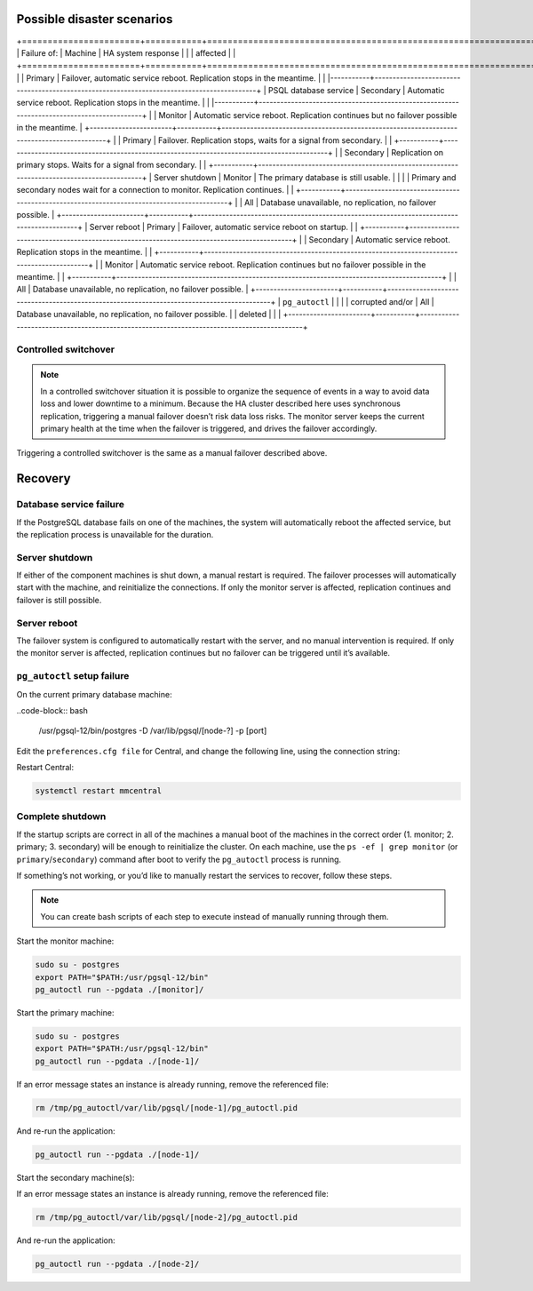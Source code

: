 .. _psql-disaster-recovery:

Possible disaster scenarios
===========================

+=======================+===========+===========================================================================================+
| Failure of:           | Machine   | HA system response                                                                        |
|                       | affected  |                                                                                           |
+=======================+===========+===========================================================================================+
|                       |	Primary	  | Failover, automatic service reboot. Replication stops in the meantime.                    |
|                       |-----------+-------------------------------------------------------------------------------------------+
| PSQL database service | Secondary	| Automatic service reboot. Replication stops in the meantime.                              |
|                       |-----------+-------------------------------------------------------------------------------------------+
|                       | Monitor	  | Automatic service reboot. Replication continues but no failover possible in the meantime. |
+-----------------------+-----------+-------------------------------------------------------------------------------------------+
|                       | Primary	  | Failover. Replication stops, waits for a signal from secondary.                           |
|                       +-----------+-------------------------------------------------------------------------------------------+
|                       | Secondary	| Replication on primary stops. Waits for a signal from secondary.                          |
|                       +-----------+-------------------------------------------------------------------------------------------+
| Server shutdown       | Monitor  	| The primary database is still usable.                                                     |
|                       |           | Primary and secondary nodes wait for a connection to monitor. Replication continues.      |
|                       +-----------+-------------------------------------------------------------------------------------------+
|                       | All	      | Database unavailable, no replication, no failover possible.                               |
+-----------------------+-----------+-------------------------------------------------------------------------------------------+
| Server reboot	        | Primary	  | Failover, automatic service reboot on startup.                                            |
|                       +-----------+-------------------------------------------------------------------------------------------+
|                       | Secondary	| Automatic service reboot. Replication stops in the meantime.                              |
|                       +-----------+-------------------------------------------------------------------------------------------+
|                       | Monitor  	| Automatic service reboot. Replication continues but no failover possible in the meantime. |
|                       +-----------+-------------------------------------------------------------------------------------------+
|                       | All      	| Database unavailable, no replication, no failover possible.                               |
+-----------------------+-----------+-------------------------------------------------------------------------------------------+
| ``pg_autoctl``        |           |                                                                                           |
|  corrupted and/or     | All       | Database unavailable, no replication, no failover possible.                               |
|  deleted	            |    	      |                                                                                           |
+-----------------------+-----------+-------------------------------------------------------------------------------------------+

Controlled switchover
--------------------

.. note::
  In a controlled switchover situation it is possible to organize the sequence of events in a way to avoid data loss and lower downtime to a minimum. Because the HA cluster described here uses synchronous replication, triggering a manual failover doesn’t risk data loss risks. The monitor server keeps the current primary health at the time when the failover is triggered, and drives the failover accordingly.

Triggering a controlled switchover is the same as a manual failover described above.

Recovery
========

Database service failure
------------------------

If the PostgreSQL database fails on one of the machines, the system will automatically reboot the affected service, but the replication process is unavailable for the duration.

Server shutdown
---------------

If either of the component machines is shut down, a manual restart is required. The failover processes will automatically start with the machine, and reinitialize the connections. If only the monitor server is affected, replication continues and failover is still possible.

Server reboot
-------------

The failover system is configured to automatically restart with the server, and no manual intervention is required. If only the monitor server is affected, replication continues but no failover can be triggered until it’s available.

``pg_autoctl`` setup failure
----------------------------

On the current primary database machine:

..code-block:: bash

  /usr/pgsql-12/bin/postgres -D /var/lib/pgsql/[node-?] -p [port]

Edit the ``preferences.cfg file`` for Central, and change the following line, using the connection string:

.. code-block::
  :linenos:

  postgres://[node-?]:[port]/mmsuite?target_session_attrs=read-write

Restart Central:

.. code-block:: bash

  systemctl restart mmcentral

Complete shutdown
-----------------

If the startup scripts are correct in all of the machines a manual boot of the machines in the correct order (1. monitor; 2. primary; 3. secondary) will be enough to reinitialize the cluster.
On each machine, use the ``ps -ef | grep monitor`` (or ``primary``/``secondary``) command after boot to verify the ``pg_autoctl`` process is running.

If something’s not working, or you’d like to manually restart the services to recover, follow these steps.

.. note::
  You can create bash scripts of each step to execute instead of manually running through them.

Start the monitor machine:

.. code-block:: bash

  sudo su - postgres
  export PATH="$PATH:/usr/pgsql-12/bin"
  pg_autoctl run --pgdata ./[monitor]/

Start the primary machine:

.. code-block:: bash

  sudo su - postgres
  export PATH="$PATH:/usr/pgsql-12/bin"
  pg_autoctl run --pgdata ./[node-1]/

If an error message states an instance is already running, remove the referenced file:

.. code-block:: bash

  rm /tmp/pg_autoctl/var/lib/pgsql/[node-1]/pg_autoctl.pid

And re-run the application:

.. code-block:: bash

  pg_autoctl run --pgdata ./[node-1]/

Start the secondary machine(s):

.. code-bloack:: bash

  sudo su - postgres
  export PATH="$PATH:/usr/pgsql-12/bin"
  pg_autoctl run --pgdata ./[node-2]/

If an error message states an instance is already running, remove the referenced file:

.. code-block:: bash

  rm /tmp/pg_autoctl/var/lib/pgsql/[node-2]/pg_autoctl.pid

And re-run the application:

.. code-block:: bash

  pg_autoctl run --pgdata ./[node-2]/
